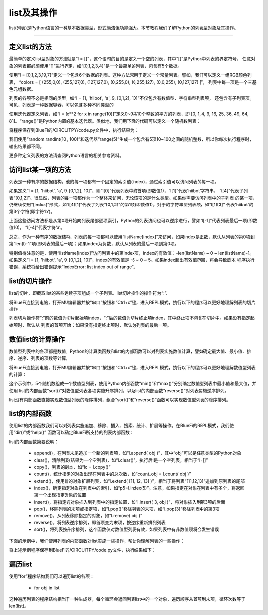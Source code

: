list及其操作
======================

list(列表)是Python语言的一种基本数据类型，形式简洁但功能强大。本节教程我们了解Python的列表型对象及其操作。


---------------------------------


定义list的方法
---------------------------------

最简单的定义list型对象的方法就是“l = []”，这个语句的目的是定义一个空的列表，其中“[]”是Python中列表的界定符号，
任意对象的列表都必须使用“[]”进行界定，如“[0,1,2,3,4]”是一个最简单的列表，包含有5个数据。

使用“l = [0,1,2,3,19,7]”定义一个包含6个数据的列表。这种方法常用于定义一个常量列表。譬如，我们可以定义一组RGB颜色列表，
“colors = [ (255,0,0), (255,127,0), (127,127,0), (0,255,0), (0,255,127), (0,0,255), (0,127,127) ]”，
列表中每一项是一个三基色元组数据。

列表的各项不必是相同的类型，如“l = [1, 'hiibot', 'a', 9, [0,1,2], 10]”不仅包含有数值型、字符串型列表项，
还包含有子列表项。可见，列表是一种数据容器，可以包含多种不同类型的

使用迭代器定义列表，如“l = [x**2 for x in range(10)]”定义0~9共10个整数的平方的列表，即
[0, 1, 4, 9, 16, 25, 36, 49, 64, 81]。“range()”是Python内置的基本迭代器。类似地，我们用下面的代码可以定义一个随机数列表：

.. code-block::  python
  :linenos:

  import random
  r = [random.randint(10 , 100)  for _ in range(5)]
  print(r)

将程序保存到BlueFi的/CIRCUITPY/code.py文件中，执行结果为：

.. code-block::  python
  :linenos:

  code.py output:
  [80, 63, 29, 63, 46]

我们使用“random.randint(10 , 100)”和迭代器“range(5)”生成一个包含有5项10~100之间的随机整数，所以你每次执行程序时，输出结果都不同。

更多种定义列表的方法请查阅Python语言的相关参考资料。

访问list某一项的方法
---------------------------------

列表是一种有序的数据结构，他的每一项都有一个固定的索引值(index)，通过索引值可以访问列表的每一项。

如果定义“l = [1, 'hiibot', 'a', 9, [0,1,2], 10]”，则“l[0]”代表列表中的首项(即数值1)，“l[1]”代表'hiibot'字符串，
“l[4]”代表子列表“[0,1,2]”。很显然，列表的每一项都作为一个整体来访问，无论该项的是什么类型。如果你需要访问列表中的子列表
的某一项，仍继续使用“[index]”形式，如“l[4][1]”代表子列表“[0,1,2]”的第1项(即数值1)。对于的字符串型列表项，如“l[1][3]”
代表'hiibot'的第3个字符(即字符‘b’)。

上面这些访问方法都是从第0项开始向列表尾部逐项索引，Python的列表访问也可以逆序进行，譬如“l[-1]”代表列表最后一项(即数值10)，
“l[-4]”代表字符‘a’。

总之，作为一种有序的数据结构，列表的每一项都可以使用“listName[index]”来访问，如果index是正数，默认从列表的第0项到
第“len(l)-1”项(即列表的最后一项)；如果index为负数，默认从列表的最后一项到第0项。

特别值得注意的是，使用“listName[index]”访问列表中的第index项，index的有效值：-len(listName) ~ 0 ~ len(listName)-1。
如果定义“l = [1, 'hiibot', 'a', 9, [0,1,2], 10]”，index的有效值是 -6 ~ 0 ~ 5。如果index超出有效值范围，将会导致脚本
程序执行错误，系统将给出错误提示“IndexError: list index out of range”。

list的切片操作
--------------------------------

list的切片，即截取list的某些连续子项组成一个子列表。list切片操作的操作符为“:”.

将BlueFi连接到电脑，打开MU编辑器并按“串口”按钮和“Ctrl+c”键，进入REPL模式，执行以下的程序可以更好地理解列表的切片操作：

.. code-block::  python
  :linenos:

  >>> l = [1, 'hiibot', 'a', 9, [0,1,2], 10]
  >>> l[1:3]
  ['hiibot', 'a']
  >>> l[3:5]
  [9, [0, 1, 2]]
  >>> l[3:]
  [9, [0, 1, 2], 10]
  >>> l[:3]
  [1, 'hiibot', 'a']
  >>> 

列表切片操作符“:”前的数值为切片起始项index，“:”后的数值为切片终止项index，其中终止项不包含在切片中。如果没有指定起始项时，默认从
列表的首项开始；如果没有指定终止项时，默认为列表的最后一项。

数值list的计算操作
----------------------------

数值型列表中的各项都是数值，Python的计算类函数和list的内部函数可以对列表实施数值计算，譬如确定最大值、最小值、排序、逆序、列表的项数等计算。

将BlueFi连接到电脑，打开MU编辑器并按“串口”按钮和“Ctrl+c”键，进入REPL模式，执行以下的程序可以更好地理解数值型列表的计算：

.. code-block::  python
  :linenos:

  >>> import random
  >>> r = [random.randint(10 , 100)  for _ in range(5)]
  >>> r
  [42, 39, 16, 19, 96]
  >>> min(r)
  16
  >>> max(r)
  96
  >>> r.sort()
  >>> r
  [16, 19, 39, 42, 96]
  >>> r.reverse()
  >>> r
  [96, 42, 39, 19, 16]
  >>> len(r)
  5
  >>>

这个示例中，5个随机数组成一个数值型列表，使用Python内部函数“min()”和“max()”分别确定数值型列表中最小值和最大值，并使用
list的内部函数“sort()”对数值型列表各项实施升序排列，以及list的内部函数“reverse()”对列表实施逆序排列。

list没有内部函数直接实现数值型列表的降序排列，组合“sort()”和“reverse()”函数可以实现数值型列表的降序排列。


list的内部函数
--------------------------------

使用list的内部函数我们可以对列表实施追加、移除、插入、搜索、统计、扩展等操作。在BlueFi的REPL模式，我们使用“dir()”或“help()”
函数可以确定BlueFi所支持的列表内部函数：

.. code-block::  python
  :linenos:

  >>> l = [x for x in range(10)]
  >>> dir(l)
  ['__class__', 'append', 'clear', 'copy', 'count', 'extend', 'index', 'insert', 'pop', 'remove', 'reverse', 'sort']
  >>> 

list的内部函数简要说明：

  - append()，在列表末尾追加一个新的列表项，如“l.append( obj )”，其中“obj”可以是任意类型的Python对象
  - clear()，清除列表(结果为一个空列表)，如“l.clear()”，执行后l是一个空列表，相当于“l=[]”
  - copy()，列表的副本，如“lc = l.copy()”
  - count()，统计指定的对象出现在列表中的总次数，如“count_obj = l.count( obj )”
  - extend()，使用新的对象扩展列表，如“l.extend( [11, 12, 13] )”，相当于将列表“[11,12,13]”追加到原列表的尾部
  - index()，确定指定对象在列表中的索引，如“p5=l.index(5)”。注意，如果指定在对象在列表中有多个，将返回第一个出现指定对象的位置
  - insert()，将指定的对象插入到列表中的指定位置，如“l.insert( 3, obj )”，将对象插入到第3项的后面
  - pop()，移除列表的末项或指定项，如“l.pop()”移除列表的末项，如“l.pop(3)”移除列表中的第3项
  - remove()，从列表移除指定的对象，如“l.remove( obj )”
  - reverse()，将列表逆序排列，即首项变为末项，按逆序重新排列列表
  - sort()，将列表按升序排列，这个函数仅对数值型列表有效，如果列表中有非数值项将会发生错误

下面的示例中，我们使用列表的内部函数对list实施一些操作，帮助你理解列表的一些操作：

.. code-block::  python
  :linenos:

  import random
  r = [random.randint(10 , 100)  for _ in range(5)]
  print( "list:{}, length:{}".format(r, len(r)) )
  r.append(88), r.append(99)
  print( "list:{}, length:{}".format(r, len(r)) )
  print( r.count(88) )
  print( r.index(88) )
  r.remove(88)
  print( "list:{}, length:{}".format(r, len(r)) )
  r.pop()
  print( "list:{}, length:{}".format(r, len(r)) )
  r.insert(2, 88)
  print( "list:{}, length:{}".format(r, len(r)) )
  print( r.index(88) )
  r.sort()
  print( "list:{}, length:{}".format(r, len(r)) )
  r.reverse()
  print( "list:{}, length:{}".format(r, len(r)) )

将上述示例程序保存到BlueFi的/CIRCUITPY/code.py文件，执行结果如下：

.. code-block::  python
  :linenos:

  code.py output:
  list:[17, 68, 39, 89, 23], length:5
  list:[17, 68, 39, 89, 23, 88, 99], length:7
  1
  5
  list:[17, 68, 39, 89, 23, 99], length:6
  list:[17, 68, 39, 89, 23], length:5
  list:[17, 68, 88, 39, 89, 23], length:6
  2
  list:[17, 23, 39, 68, 88, 89], length:6
  list:[89, 88, 68, 39, 23, 17], length:6

遍历list
--------------------------

使用“for”程序结构我们可以遍历list的各项：

  - for  obj  in list

这种遍历列表的程序结构相当于一种生成器，每个循环会返回列表list中的一个对象，遍历顺序从首项到末项，循环次数等于len(list)。